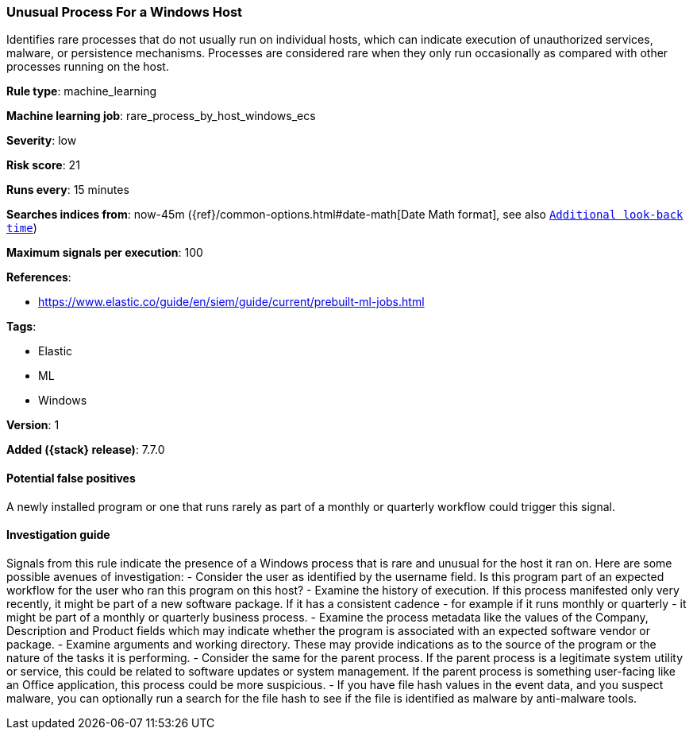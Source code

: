 [[unusual-process-for-a-windows-host]]
=== Unusual Process For a Windows Host

Identifies rare processes that do not usually run on individual hosts, which can
indicate execution of unauthorized services, malware, or persistence mechanisms.
Processes are considered rare when they only run occasionally as compared with
other processes running on the host.

*Rule type*: machine_learning

*Machine learning job*: rare_process_by_host_windows_ecs


*Severity*: low

*Risk score*: 21

*Runs every*: 15 minutes

*Searches indices from*: now-45m ({ref}/common-options.html#date-math[Date Math format], see also <<rule-schedule, `Additional look-back time`>>)

*Maximum signals per execution*: 100

*References*:

* https://www.elastic.co/guide/en/siem/guide/current/prebuilt-ml-jobs.html

*Tags*:

* Elastic
* ML
* Windows

*Version*: 1

*Added ({stack} release)*: 7.7.0


==== Potential false positives

A newly installed program or one that runs rarely as part of a monthly or
quarterly workflow could trigger this signal.

==== Investigation guide

Signals from this rule indicate
the presence of a Windows process that is rare and unusual for the host it ran
on. Here are some possible avenues of investigation: - Consider the user as
identified by the username field. Is this program part of an expected workflow
for the user who ran this program on this host? - Examine the history of
execution. If this process manifested only very recently, it might be part of a
new software package. If it has a consistent cadence - for example if it runs
monthly or quarterly - it might be part of a monthly or quarterly business
process. - Examine the process metadata like the values of the Company,
Description and Product fields which may indicate whether the program is
associated with an expected software vendor or package.  - Examine arguments and
working directory. These may provide indications as to the source of the program
or the nature of the tasks it is performing. - Consider the same for the parent
process. If the parent process is a legitimate system utility or service, this
could be related to software updates or system management. If the parent process
is something user-facing like an Office application, this process could be more
suspicious. - If you have file hash values in the event data, and you suspect
malware, you can optionally run a search for the file hash to see if the file is
identified as malware by anti-malware tools.
